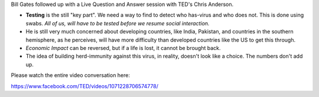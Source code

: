 .. title: Bill Gates Follow up Q/A on Covid-19
.. slug: bill-gates-follow-up-qa-on-covid-19
.. date: 2020-03-25 06:38:37 UTC-07:00
.. tags: 
.. category: 
.. link: 
.. description: 
.. type: text

Bill Gates followed up with a Live Question and Answer session with TED's Chris
Anderson.

* **Testing** is the still "key part".  We need a way to find to detect who
  has-virus and who does not. This is done using swabs. *All of us, will have
  to be tested before we resume social interaction.*

* He is still very much concerned about developing countries, like India,
  Pakistan, and countries in the southern hemisphere, as he perceives, will
  have more difficulty than developed countries like the US to get this
  through.

* *Economic Impact* can be reversed, but if a life is lost, it cannot be
  brought back.

* The idea of building herd-immunity against this virus, in reality,  doesn't
  look like a choice. The numbers don't add up.

Please watch the entire video conversation here:

https://www.facebook.com/TED/videos/1071228706574778/

